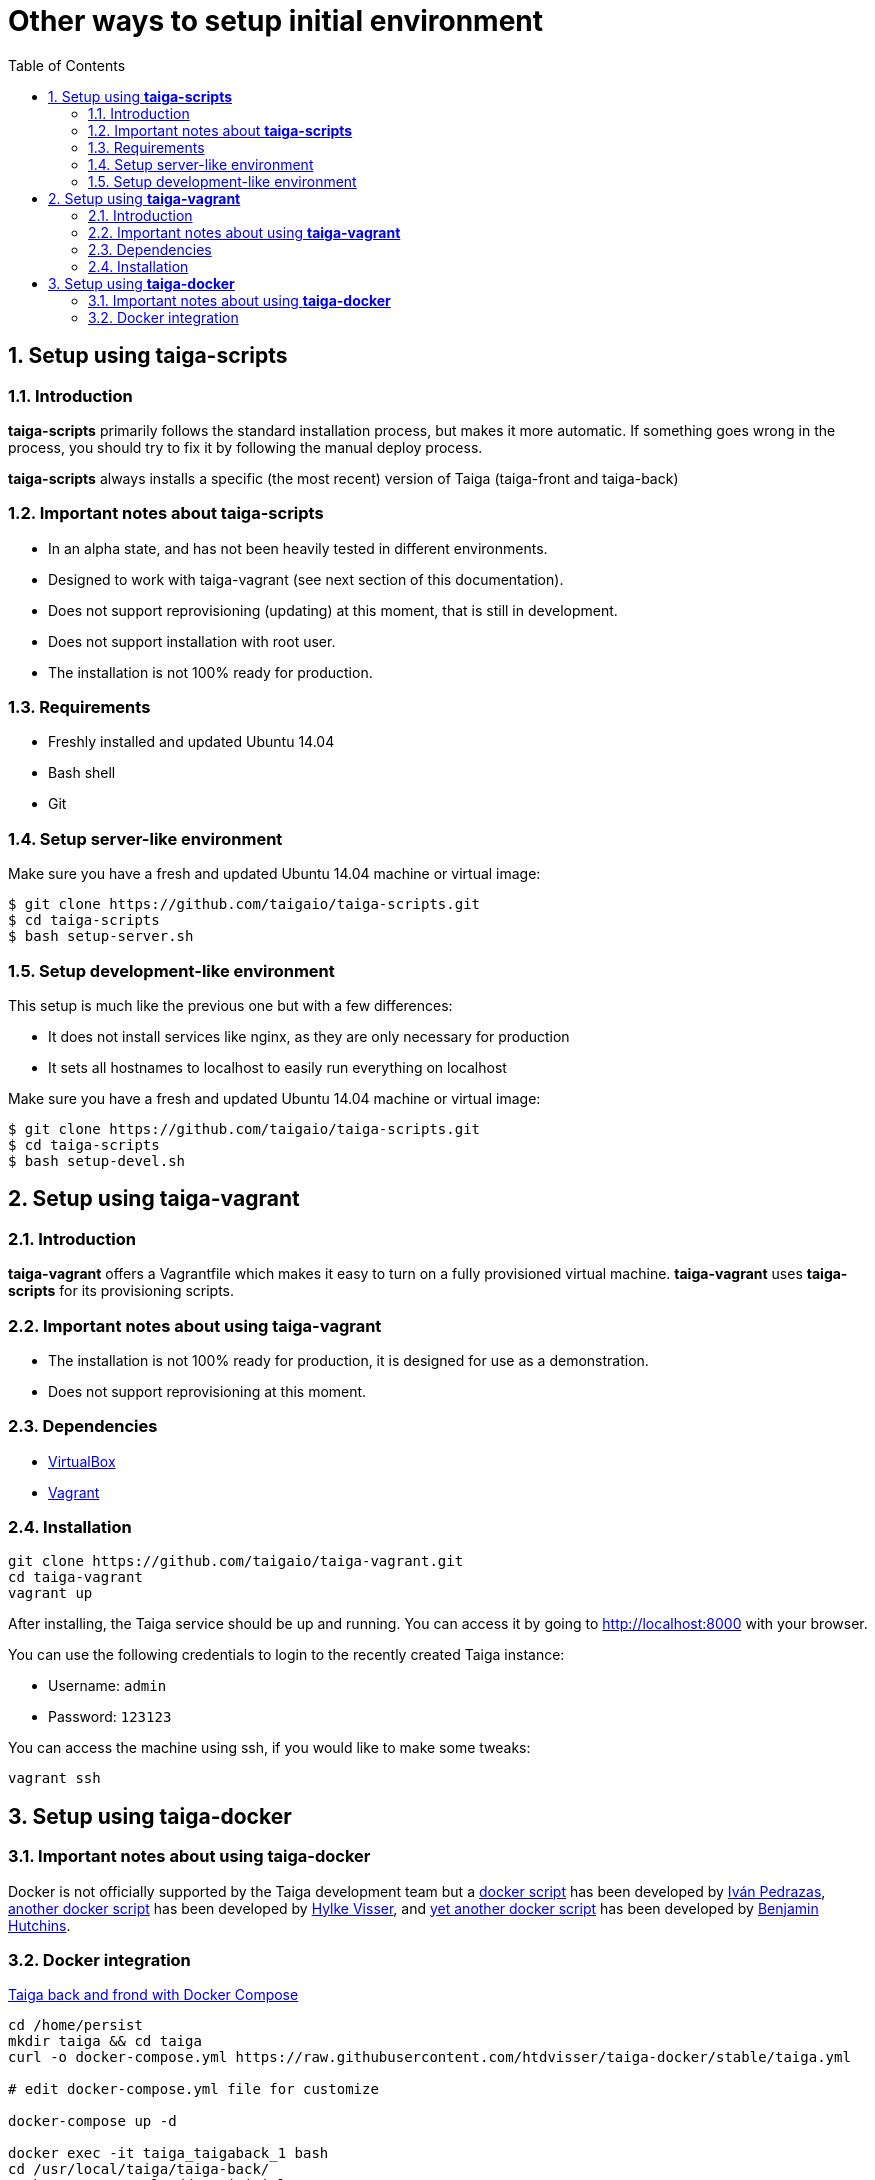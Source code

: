 Other ways to setup initial environment
=======================================
:toc: left
:numbered:

[[setup-taiga-scripts]]
Setup using **taiga-scripts**
-----------------------------

Introduction
~~~~~~~~~~~~

**taiga-scripts** primarily follows the standard installation process, but makes it more automatic. If
something goes wrong in the process, you should try to fix it by following the manual deploy process.

**taiga-scripts** always installs a specific (the most recent) version of Taiga (taiga-front and taiga-back)


Important notes about **taiga-scripts**
~~~~~~~~~~~~~~~~~~~~~~~~~~~~~~~~~~~~~~~

- In an alpha state, and has not been heavily tested in different environments.
- Designed to work with taiga-vagrant (see next section of this documentation).
- Does not support reprovisioning (updating) at this moment, that is still in development.
- Does not support installation with root user.
- The installation is not 100% ready for production.


Requirements
~~~~~~~~~~~~

- Freshly installed and updated Ubuntu 14.04
- Bash shell
- Git


Setup server-like environment
~~~~~~~~~~~~~~~~~~~~~~~~~~~~~

Make sure you have a fresh and updated Ubuntu 14.04 machine or virtual image:

[source, txt]
----
$ git clone https://github.com/taigaio/taiga-scripts.git
$ cd taiga-scripts
$ bash setup-server.sh
----


Setup development-like environment
~~~~~~~~~~~~~~~~~~~~~~~~~~~~~~~~~~

This setup is much like the previous one but with a few differences:

- It does not install services like nginx, as they are only necessary for production
- It sets all hostnames to localhost to easily run everything on localhost

Make sure you have a fresh and updated Ubuntu 14.04 machine or virtual image:

[source, txt]
----
$ git clone https://github.com/taigaio/taiga-scripts.git
$ cd taiga-scripts
$ bash setup-devel.sh
----

[[setup-taiga-vagrant]]
Setup using **taiga-vagrant**
-----------------------------

Introduction
~~~~~~~~~~~~

**taiga-vagrant** offers a Vagrantfile which makes it easy to turn on a fully provisioned
virtual machine. **taiga-vagrant** uses **taiga-scripts** for its provisioning scripts.


Important notes about using **taiga-vagrant**
~~~~~~~~~~~~~~~~~~~~~~~~~~~~~~~~~~~~~~~~~~~~~

- The installation is not 100% ready for production, it is designed for use as a demonstration.
- Does not support reprovisioning at this moment.

Dependencies
~~~~~~~~~~~~

- link:https://www.virtualbox.org/wiki/Downloads[VirtualBox]
- link:http://downloads.vagrantup.com/[Vagrant]


Installation
~~~~~~~~~~~~

[source, bash]
----
git clone https://github.com/taigaio/taiga-vagrant.git
cd taiga-vagrant
vagrant up
----

After installing, the Taiga service should be up and running. You can access it by going
to http://localhost:8000 with your browser.

You can use the following credentials to login to the recently created Taiga instance:

- Username: `admin`
- Password: `123123`

You can access the machine using ssh, if you would like to make some tweaks:

[source, bash]
----
vagrant ssh
----

[[setup-taiga-docker]]
Setup using **taiga-docker**
-----------------------------


Important notes about using **taiga-docker**
~~~~~~~~~~~~~~~~~~~~~~~~~~~~~~~~~~~~~~~~~~~~~

Docker is not officially supported by the Taiga development team but a link:https://github.com/ipedrazas/taiga-docker[docker script]
has been developed by link:https://github.com/ipedrazas[Iván Pedrazas], link:https://github.com/htdvisser/taiga-docker[another docker script]
has been developed by link:https://github.com/htdvisser[Hylke Visser], and
link:https://github.com/benhutchins/docker-taiga[yet another docker script]
has been developed by link:https://github.com/benhutchins[Benjamin Hutchins].

Docker integration
~~~~~~~~~~~~~~~~~~

link:https://github.com/htdvisser/taiga-docker[Taiga back and frond with Docker Compose]

[source, bash]
----
cd /home/persist
mkdir taiga && cd taiga
curl -o docker-compose.yml https://raw.githubusercontent.com/htdvisser/taiga-docker/stable/taiga.yml

# edit docker-compose.yml file for customize

docker-compose up -d

docker exec -it taiga_taigaback_1 bash
cd /usr/local/taiga/taiga-back/
python manage.py loaddata initial_user
python manage.py loaddata initial_project_templates
python manage.py loaddata initial_role
----
